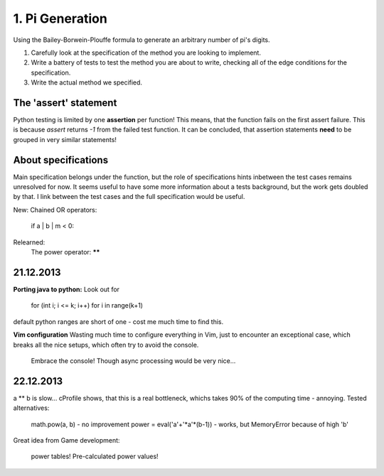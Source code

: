 1. Pi Generation
================

Using the Bailey-Borwein-Plouffe formula to generate an arbitrary number of
pi's digits.

1.  Carefully look at the specification of the method you are looking to
    implement.
2.  Write a battery of tests to test the method you are about to write,
    checking all of the edge conditions for the specification.
3.  Write the actual method we specified.

The 'assert' statement
----------------------
Python testing is limited by one **assertion** per function! This means, that
the function fails on the first assert failure. This is because `assert`
returns `-1` from the failed test function.  It can be concluded, that
assertion statements **need** to be grouped in very similar statements!  

About specifications
--------------------
Main specification belongs under the function, but the role of specifications
hints inbetween the test cases remains unresolved for now. It seems useful to
have some more information about a tests background, but the work gets doubled
by that. I link between the test cases and the full specification would be
useful.

New:
Chained OR operators:
    if a | b | m < 0:

Relearned:
    The power operator: ******

21.12.2013
----------
**Porting java to python:**
Look out for

    for (int i; i <= k; i++)
    for i in range(k+1)

default python ranges are short of one - cost me much time to find this.

**Vim configuration**
Wasting much time to configure everything in Vim, just to encounter an exceptional case, which breaks all the nice setups, which often try to avoid the console.

    Embrace the console! Though async processing would be very nice...

22.12.2013 
----------
a ** b is slow... cProfile shows, that this is a real bottleneck, whichs takes 90% of the computing time - annoying.
Tested alternatives:

    math.pow(a, b) - no improvement
    power = eval('a'+'*a'*(b-1)) - works, but MemoryError because of high 'b'

Great idea from Game development:

    power tables! Pre-calculated power values!
